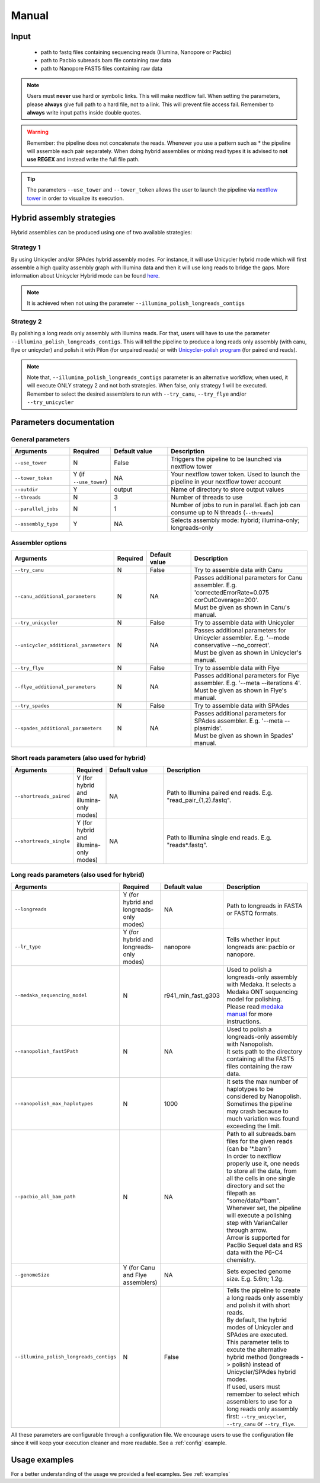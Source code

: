 .. _manual:

******
Manual
******

Input
=====

    * path to fastq files containing sequencing reads (Illumina, Nanopore or Pacbio)
    * path to Pacbio subreads.bam file containing raw data
    * path to Nanopore FAST5 files containing raw data

.. note::

  Users must **never** use hard or symbolic links. This will make nextflow fail.
  When setting the parameters, please **always** give full path to a hard file,
  not to a link. This will prevent file access fail. Remember to **always** write input paths inside double quotes.

.. warning::

  Remember: the pipeline does not concatenate the reads. Whenever you use a pattern such as \* the pipeline will assemble each pair
  separately. When doing hybrid assemblies or mixing read types it is advised to **not use REGEX** and instead write the full file
  path.

.. tip::

  The parameters ``--use_tower`` and ``--tower_token`` allows the user to launch the pipeline via `nextflow tower <https://tower.nf/>`_ in order to visualize its execution.

Hybrid assembly strategies
==========================

Hybrid assemblies can be produced using one of two available strategies:

Strategy 1
----------

By using Unicycler and/or SPAdes hybrid assembly modes. For instance, it will use Unicycler hybrid mode which will first assemble a high quality assembly graph with Illumina
data and then it will use long reads to bridge the gaps. More information about Unicycler Hybrid mode can be found `here <https://github.com/rrwick/Unicycler#method-hybrid-assembly>`_.

.. note::

  It is achieved when not using the parameter ``--illumina_polish_longreads_contigs``

Strategy 2
----------

By polishing a long reads only assembly with Illumina reads. For that, users will have to use the parameter ``--illumina_polish_longreads_contigs``. This will tell the pipeline to
produce a long reads only assembly (with canu, flye or unicycler) and polish it with Pilon (for unpaired reads) or with `Unicycler-polish program <https://github.com/rrwick/Unicycler/blob/master/docs/unicycler-polish.md>`_ (for paired end reads).

.. note::

  Note that, ``--illumina_polish_longreads_contigs`` parameter is an alternative workflow, when used, it will execute ONLY strategy 2 and not both strategies.
  When false, only strategy 1 will be executed. Remember to select the desired assemblers to run with ``--try_canu``, ``--try_flye`` and/or ``--try_unicycler``

Parameters documentation
========================

General parameters
------------------

.. list-table::
   :widths: 20 10 20 50
   :header-rows: 1

   * - Arguments
     - Required
     - Default value
     - Description

   * - ``--use_tower``
     - N
     - False
     - Triggers the pipeline to be launched via nextflow tower

   * - ``--tower_token``
     - Y (if ``--use_tower``)
     - NA
     - Your nextflow tower token. Used to launch the pipeline in your nextflow tower account

   * - ``--outdir``
     - Y
     - output
     - Name of directory to store output values

   * - ``--threads``
     - N
     - 3
     - Number of threads to use

   * - ``--parallel_jobs``
     - N
     - 1
     - Number of jobs to run in parallel. Each job can consume up to N threads (``--threads``)

   * - ``--assembly_type``
     - Y
     - NA
     - Selects assembly mode: hybrid; illumina-only; longreads-only

Assembler options
-----------------

.. list-table::
   :widths: 20 10 20 50
   :header-rows: 1

   * - Arguments
     - Required
     - Default value
     - Description


   * - ``--try_canu``
     - N
     - False
     - Try to assemble data with Canu

   * - ``--canu_additional_parameters``
     - N
     - NA
     - | Passes additional parameters for Canu assembler. E.g. 'correctedErrorRate=0.075 corOutCoverage=200'.
       | Must be given as shown in Canu's manual.

   * - ``--try_unicycler``
     - N
     - False
     - Try to assemble data with Unicycler

   * - ``--unicycler_additional_parameters``
     - N
     - NA
     - | Passes additional parameters for Unicycler assembler. E.g. '--mode conservative --no_correct'.
       | Must be given as shown in Unicycler's manual.

   * - ``--try_flye``
     - N
     - False
     - Try to assemble data with Flye

   * - ``--flye_additional_parameters``
     - N
     - NA
     - | Passes additional parameters for Flye assembler. E.g. '--meta --iterations 4'.
       | Must be given as shown in Flye's manual.

   * - ``--try_spades``
     - N
     - False
     - Try to assemble data with SPAdes

   * - ``--spades_additional_parameters``
     - N
     - NA
     - | Passes additional parameters for SPAdes assembler. E.g. '--meta --plasmids'.
       | Must be given as shown in Spades' manual.

Short reads parameters (also used for hybrid)
---------------------------------------------

.. list-table::
   :widths: 20 10 20 50
   :header-rows: 1

   * - Arguments
     - Required
     - Default value
     - Description

   * - ``--shortreads_paired``
     - Y (for hybrid and illumina-only modes)
     - NA
     - Path to Illumina paired end reads. E.g. "read_pair\_{1,2}.fastq".

   * - ``--shortreads_single``
     - Y (for hybrid and illumina-only modes)
     - NA
     - Path to Illumina single end reads. E.g. "reads\*.fastq".

Long reads parameters (also used for hybrid)
---------------------------------------------

.. list-table::
   :widths: 20 10 20 50
   :header-rows: 1

   * - Arguments
     - Required
     - Default value
     - Description

   * - ``--longreads``
     - Y (for hybrid and longreads-only modes)
     - NA
     - Path to longreads in FASTA or FASTQ formats.

   * - ``--lr_type``
     - Y (for hybrid and longreads-only modes)
     - nanopore
     - Tells whether input longreads are: pacbio or nanopore.

   * - ``--medaka_sequencing_model``
     - N
     - r941_min_fast_g303
     - | Used to polish a longreads-only assembly with Medaka. It selects a Medaka ONT sequencing model for polishing.
       | Please read `medaka manual <https://github.com/nanoporetech/medaka#models>`_ for more instructions.

   * - ``--nanopolish_fast5Path``
     - N
     - NA
     - | Used to polish a longreads-only assembly with Nanopolish.
       | It sets path to the directory containing all the FAST5 files containing the raw data.

   * - ``--nanopolish_max_haplotypes``
     - N
     - 1000
     - It sets the max number of haplotypes to be considered by Nanopolish. Sometimes the pipeline may crash because to much variation was found exceeding the limit.

   * - ``--pacbio_all_bam_path``
     - N
     - NA
     - | Path to all subreads.bam files for the given reads (can be '\*.bam')
       | In order to nextflow properly use it, one needs to store all the data, from all the cells in one single directory and set the filepath as "some/data/\*bam".
       | Whenever set, the pipeline will execute a polishing step with VarianCaller through arrow.
       | Arrow is supported for PacBio Sequel data and RS data with the P6-C4 chemistry.

   * - ``--genomeSize``
     - Y (for Canu and Flye assemblers)
     - NA
     - Sets expected genome size. E.g. 5.6m; 1.2g.

   * - ``--illumina_polish_longreads_contigs``
     - N
     - False
     - | Tells the pipeline to create a long reads only assembly and polish it with short reads.
       | By default, the hybrid modes of Unicycler and SPAdes are executed.
       | This parameter tells to excute the alternative hybrid method (longreads -> polish) instead of Unicycler/SPAdes hybrid modes.
       | If used, users must remember to select which assemblers to use for a long reads only assembly first: ``--try_unicycler``, ``--try_canu`` or ``--try_flye``.

All these parameters are configurable through a configuration file. We encourage users to use the configuration
file since it will keep your execution cleaner and more readable. See a :ref:`config` example.

Usage examples
==============

For a better understanding of the usage we provided a feel examples. See :ref:`examples`
